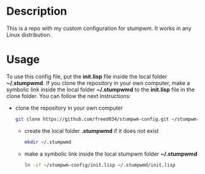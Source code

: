 # Created by Frank Taipe (フランク) <freed034@pm.me> at Orsay - France (2021)
# Mayor changes made at Firenze - Italy (2022)

* Description
This is a repo with my custom configuration for stumpwm. It works in any Linux distribution.

* Usage
To use this config file, put the *init.lisp* file inside the local folder *~/.stumpwmd*. If you clone the repository in your own computer, make a symbolic link inside the local folder *~/.stumpwmd* to the *init.lisp* file in the clone folder. You can follow the next instructions:

- clone the repository in your own computer
  #+begin_src bash
    git clone https://github.com/freed034/stumpwm-config.git ~/stumpwm-config
  #+end_src

 - create the local folder *.stumpwmd* if it does not exist
   #+begin_src bash
     mkdir ~/.stumpwmd
   #+end_src

 - make a symbolic link inside the local stumpwm folder *~/.stumpwmd*
   #+begin_src bash
     ln -sf ~/stumpwm-config/init.lisp ~/.stumpwmd/init.lisp
   #+end_src



